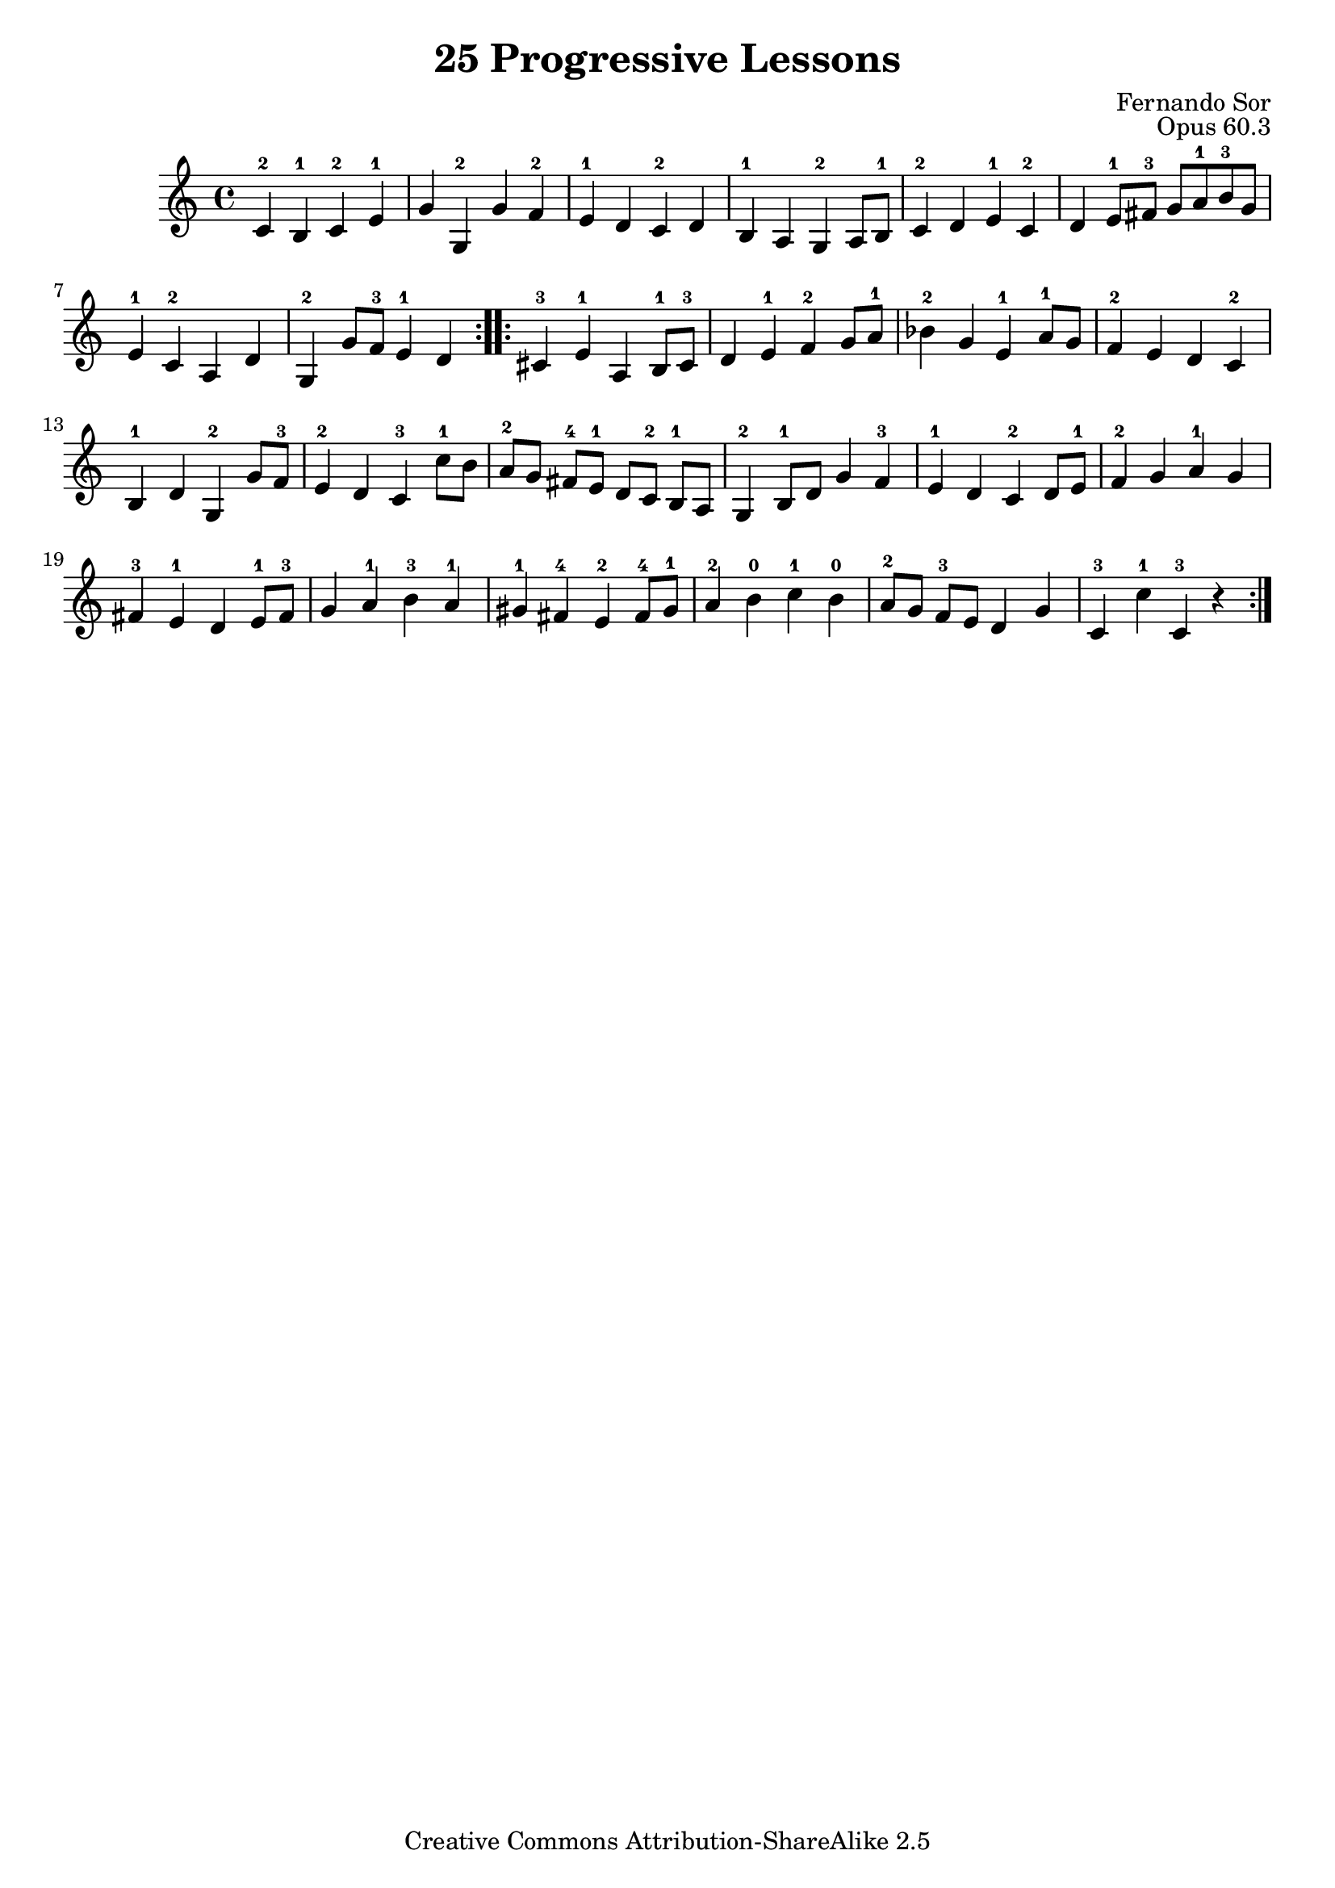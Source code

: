 \version "2.16.0"
\header {
 title    = "25 Progressive Lessons"
 opus     = "Opus 60.3"
 composer = "Fernando Sor"

 mutopiatitle      = "25 Leçons Progressives, no 3"
 mutopiacomposer   = "SorF"
 mutopiaopus       = "O 60"
 mutopiainstrument = "Guitar"
 source            = "http://fernandosor.free.fr/op60/sorf-op60-n03.gif"
 date              = "19th C."
 style             = "Classical"
 copyright         = "Creative Commons Attribution-ShareAlike 2.5"
 maintainer        = "Fabrice De Volder"
 maintainerEmail   = "fabrice.devolder@fr.sfr.com"
 filename          = "sor_op60_03.ly"

 source            = "http://fernandosor.free.fr/op60/sorf-op60-n03.gif"
 enterdby          = "Fabrice De Volder"

 footer  = "Mutopia-2006/02/16-671"
 tagline = ""
}

notes = \relative c' {
  \repeat volta 2 {
    c4-2 b-1 c-2 e-1
    g g,-2 g' f-2
    e-1 d c-2 d
    b-1 a g-2 a8 b-1
    c4-2 d e-1 c-2
    d e8-1 fis-3 g a-1 b-3 g

   e4-1 c-2 a d
   g,-2 g'8 f-3 e4-1 d
  }
  \repeat volta 2 {
    cis-3 e-1 a, b8-1 cis-3
    d4 e-1 f-2 g8 a-1 
    bes4-2  g e-1 a8-1 g
    f4-2 e d c-2

    b-1 d g,-2 g'8 f-3
    e4-2 d c-3 c'8-1 b
    a-2[ g] fis-4[ e-1] d[ c-2] b-1 a
    g4-2 b8-1 d g4 f-3
    e-1 d c-2 d8 e-1
    f4-2 g a-1 g 

    fis-3 e-1 d e8-1 fis-3
    g4 a-1 b-3 a-1
    gis-1 fis-4 e-2 fis8-4 gis-1
    a4-2 b-0 c-1 b-0
    a8-2[ g] f-3 e d4 g
    c,-3 c'-1 c,-3 r
  }
}

\score {
  \context Staff <<
    \time 4/4
    \key c \major
    \clef violin
    \set Staff.midiInstrument ="acoustic guitar (nylon)"
    \transposition c \notes
  >>
\layout {}

  \midi {
    \tempo 4 = 160
    }


}
